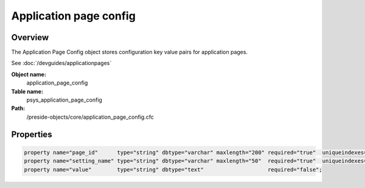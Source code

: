 Application page config
=======================

Overview
--------

The Application Page Config object stores configuration key value pairs for application pages.


See :doc:`/devguides/applicationpages`

**Object name:**
    application_page_config

**Table name:**
    psys_application_page_config

**Path:**
    /preside-objects/core/application_page_config.cfc

Properties
----------

.. code-block:: java

    property name="page_id"      type="string" dbtype="varchar" maxlength="200" required="true"  uniqueindexes="pagesetting|1";
    property name="setting_name" type="string" dbtype="varchar" maxlength="50"  required="true"  uniqueindexes="pagesetting|2";
    property name="value"        type="string" dbtype="text"                    required="false";